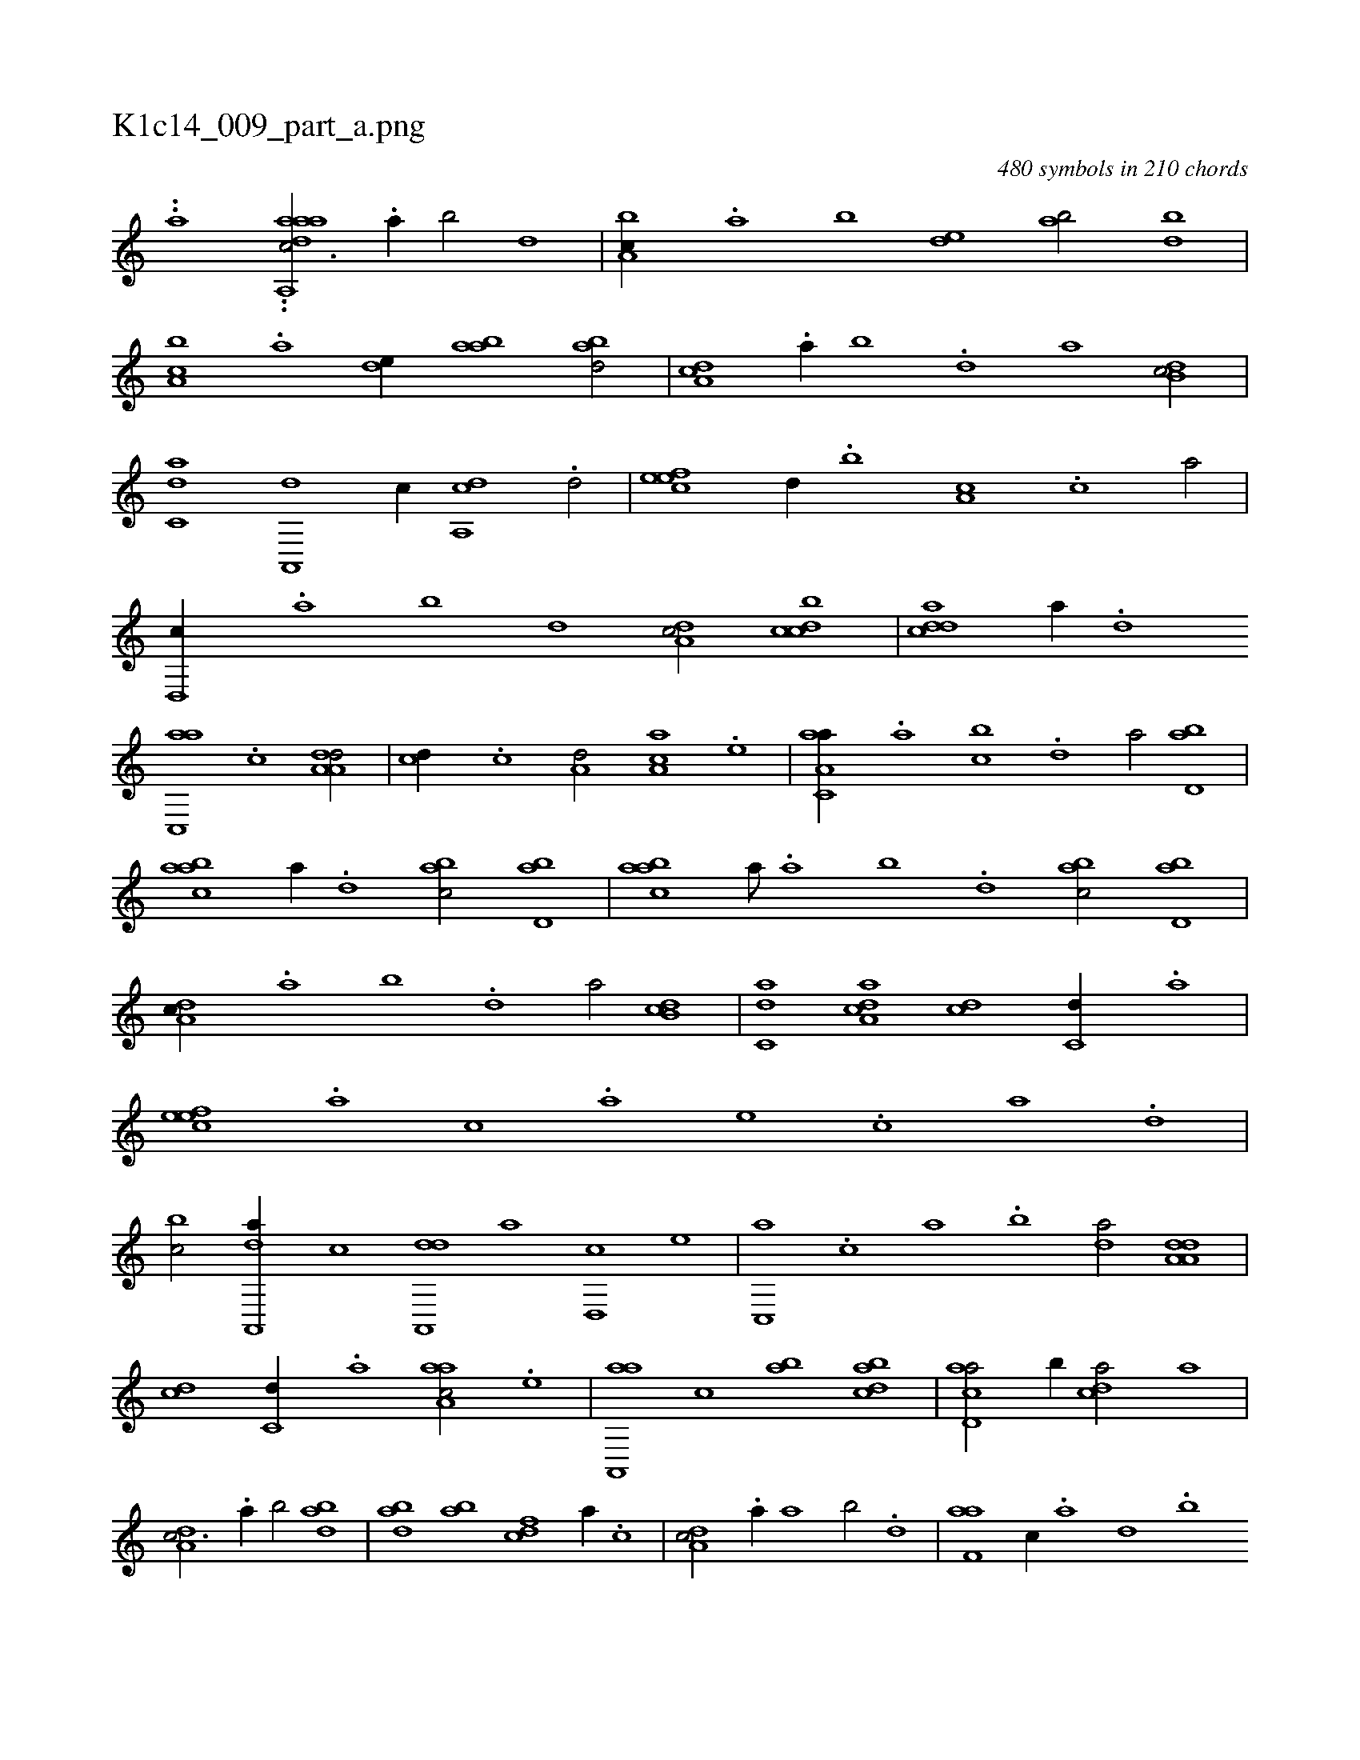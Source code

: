 X:1
%
%%titleleft true
%%tabaddflags 0
%%tabrhstyle grid
%
T:K1c14_009_part_a.png
C:480 symbols in 210 chords
L:1/1
K:italiantab
%
..[a] ..[,,aadah] [a,,c3/4] .[,,a//] [,,b/] [,,d] |\
	[a,bc//] .[,,a] [,,b] [,,de] [,ab/] [,bd] |\
	[a,bc] .[a] [,,de//] [aab] [abd/] |\
	[da,c] .[,,a//] [,,b] .[,,d] [,a] [db,c/] |\
	[c,da] [a,,,d] [,,,,c//] [a,,cd] .[,,d/] |\
	[,efec] [,,d//] .[,,b] [,,a,c] .[,,,c] [,,a/] |\
	[d,,c//] .[,,a] [,,b] [,,d] [da,c/] [dcbc] |\
	[cdda] [a//] .[,d] 
%
[ac,,a] .[c] [da,a,d/] |\
	[,,,cd//] .[c] [a,d/] [,aa,c] .[,e] |\
	[aa,c,a//] .[,,a] [,,bc] .[,,d] [,a/] [,bd,a] |\
	[aabc] [,,,,,a//] .[,,d] [,abc/] [,bd,a] |\
	[aabc] [,,,,,a///] .[,,a] [,,b] .[,,d] [,abc/] [,bd,a] |\
	[da,c//] .[,,a] [,,b] .[,,d] [,a/] [db,c] |\
	[c,da] [da,ac] [,,,cd] [c,d//] .[a] |\
	[,efec] .[a] [c] .[a] [,e] .[,c] [,a] .[,,d] |
%
[,,bc/] [da,,,a//] [,,,,,c] [da,,,d] [,,,,a] [,d,,c] [,,,,e] |\
	[c,,a] .[,,,c] [,,a] .[,,b] [,,da/] [da,a,d] |\
	[,,,cd] [c,d//] .[a] [aaa,c/] .[,e] |\
	[aa,,,a] [,,,c] [,,ab] [dabc] |\
	[acd,a/] [,,b//] [cda/] [,,,a] |\
	[da,c3/4] .[,,a//] [,,b/] [dab] |\
	[abd] [ab] [cdf] [,,,a//] .[,c] |\
	[da,c/] .[a//] [,,a] [,,b/] .[,d] |\
	[f,aa] [,c//] .[,a] [,,d] .[,,b] 
%
[b] [,,a] .[,,,c] |\
	[f,aa3/4] [d,b//] [c,da/] [a,,ce] |\
	[,efec] .[,a] [dabc//] .[,,d] [,a] .[,c] |\
	[,dda] [d] [c] .[a] [ddda/] .[c] |\
	[da,,,d] [,,b] [,,,c] [da//] .[,,a] |\
	[a,b/] [,bd] [ca,ef] .[,,d] |\
	[dab//] .[,,d] [,,b] .[,,a] [,,bc/] [da//] [,,a] |\
	[a,b/] [,bd] [ca,ef] .[,,d] |\
	[d,bc] [f,aa] [,,,a//] [d,b] [c,d] .[a] |
% number of items: 480


